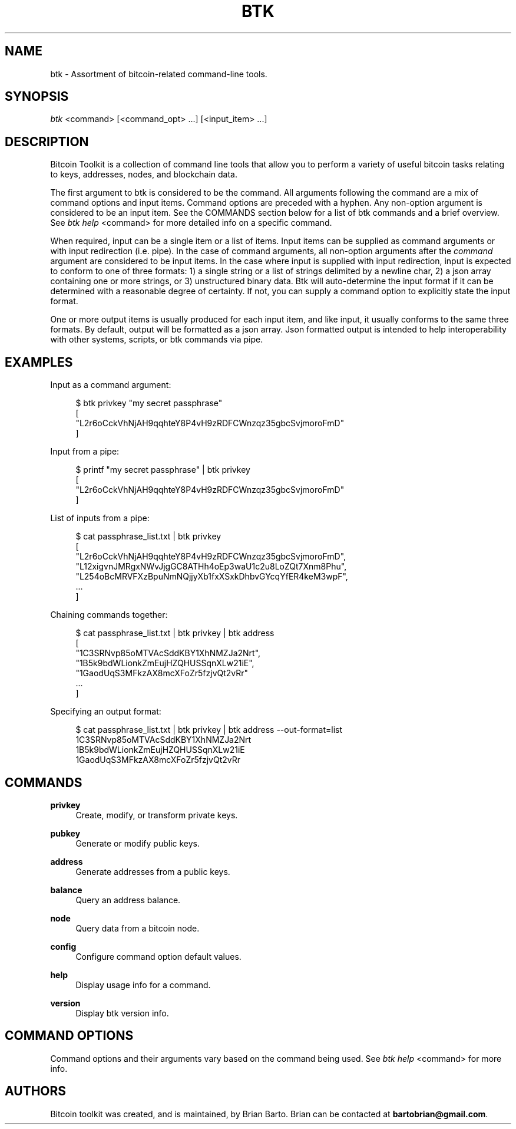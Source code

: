 '\" t
.\"     Title: Bitcoin Toolkit
.\"    Author: [see the "Authors" section]
.\"      Date: 01/18/2023
.\"    Manual: Bitcoin Toolkit Manual
.\"    Source: Bitcoin Toolkit 3.0.0
.\"  Language: English
.\"
.TH "BTK" "1" "01/18/2023" "Bitcoin Toolkit 3.0.0" "Bitcoin Toolkit Manual"
.\" -----------------------------------------------------------------
.\" * set default formatting
.\" -----------------------------------------------------------------
.\" disable hyphenation
.nh
.\" disable justification (adjust text to left margin only)
.ad l
.\" -----------------------------------------------------------------
.\" * MAIN CONTENT STARTS HERE *
.\" -----------------------------------------------------------------
.SH "NAME"
btk \- Assortment of bitcoin-related command-line tools.
.SH "SYNOPSIS"
.sp
.nf
\fIbtk\fR <command> [<command_opt> ...] [<input_item> ...]
.fi

.sp
.SH "DESCRIPTION"

.sp
Bitcoin Toolkit is a collection of command line tools that allow you to perform a variety of useful bitcoin tasks relating to keys, addresses, nodes, and blockchain data. 
.sp
The first argument to btk is considered to be the command. All arguments following the command are a mix of command options and input items. Command options are preceded with a hyphen. Any non-option argument is considered to be an input item. See the COMMANDS section below for a list of btk commands and a brief overview. See \fIbtk help\fR <command> for more detailed info on a specific command.
.sp
When required, input can be a single item or a list of items. Input items can be supplied as command arguments or with input redirection (i.e. pipe). In the case of command arguments, all non-option arguments after the \fIcommand\fR argument are considered to be input items. In the case where input is supplied with input redirection, input is expected to conform to one of three formats: 1) a single string or a list of strings delimited by a newline char, 2) a json array containing one or more strings, or 3) unstructured binary data. Btk will auto-determine the input format if it can be determined with a reasonable degree of certainty. If not, you can supply a command option to explicitly state the input format.
.sp
One or more output items is usually produced for each input item, and like input, it usually conforms to the same three formats. By default, output will be formatted as a json array. Json formatted output is intended to help interoperability with other systems, scripts, or btk commands via pipe.

.sp
.SH "EXAMPLES"

.sp
Input as a command argument:
.sp
.RS 4
.nf
$ btk privkey "my secret passphrase"
[
  "L2r6oCckVhNjAH9qqhteY8P4vH9zRDFCWnzqz35gbcSvjmoroFmD"
]
.fi
.RE

.sp
Input from a pipe:
.sp
.RS 4
.nf
$ printf "my secret passphrase" | btk privkey
[
  "L2r6oCckVhNjAH9qqhteY8P4vH9zRDFCWnzqz35gbcSvjmoroFmD"
]
.fi
.RE

.sp
List of inputs from a pipe:
.sp
.RS 4
.nf
$ cat passphrase_list.txt | btk privkey
[
  "L2r6oCckVhNjAH9qqhteY8P4vH9zRDFCWnzqz35gbcSvjmoroFmD",
  "L12xigvnJMRgxNWvJjgGC8ATHh4oEp3waU1c2u8LoZQt7Xnm8Phu",
  "L254oBcMRVFXzBpuNmNQjjyXb1fxXSxkDhbvGYcqYfER4keM3wpF",
  ...
]
.fi
.RE

.sp
Chaining commands together:
.sp
.RS 4
.nf
$ cat passphrase_list.txt | btk privkey | btk address
[
  "1C3SRNvp85oMTVAcSddKBY1XhNMZJa2Nrt",
  "1B5k9bdWLionkZmEujHZQHUSSqnXLw21iE",
  "1GaodUqS3MFkzAX8mcXFoZr5fzjvQt2vRr"
  ...
]
.fi
.RE

.sp
Specifying an output format:
.sp
.RS 4
.nf
$ cat passphrase_list.txt | btk privkey | btk address --out-format=list
1C3SRNvp85oMTVAcSddKBY1XhNMZJa2Nrt
1B5k9bdWLionkZmEujHZQHUSSqnXLw21iE
1GaodUqS3MFkzAX8mcXFoZr5fzjvQt2vRr
.fi
.RE

.sp
.SH "COMMANDS"

.PP
\fBprivkey\fR
.RS 4
Create, modify, or transform private keys.
.RE

.PP
\fBpubkey\fR
.RS 4
Generate or modify public keys.
.RE

.PP
\fBaddress\fR
.RS 4
Generate addresses from a public keys.
.RE

.PP
\fBbalance\fR
.RS 4
Query an address balance.
.RE

.PP
\fBnode\fR
.RS 4
Query data from a bitcoin node.
.RE

.PP
\fBconfig\fR
.RS 4
Configure command option default values.
.RE

.PP
\fBhelp\fR
.RS 4
Display usage info for a command.
.RE

.PP
\fBversion\fR
.RS 4
Display btk version info.
.RE

.sp
.SH "COMMAND OPTIONS"

.sp
Command options and their arguments vary based on the command being used. See \fIbtk help\fR <command> for more info.

.SH "AUTHORS"
.sp
Bitcoin toolkit was created, and is maintained, by Brian Barto. Brian can be contacted at \fBbartobrian@gmail.com\fR.